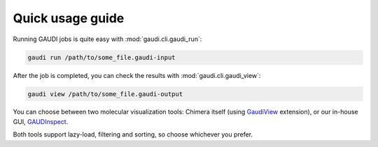 Quick usage guide
=================

Running GAUDI jobs is quite easy with :mod:`gaudi.cli.gaudi_run`:

.. code-block:: console

    gaudi run /path/to/some_file.gaudi-input

After the job is completed, you can check the results with :mod:`gaudi.cli.gaudi_view`:

.. code-block:: console

    gaudi view /path/to/some_file.gaudi-output

You can choose between two molecular visualization tools: Chimera itself (using `GaudiView <https://bitbucket.org/jrgp/gaudinspect>`_ extension), or our in-house GUI, `GAUDInspect <https://bitbucket.org/jrgp/gaudiview>`_.

Both tools support lazy-load, filtering and sorting, so choose whichever you prefer.
